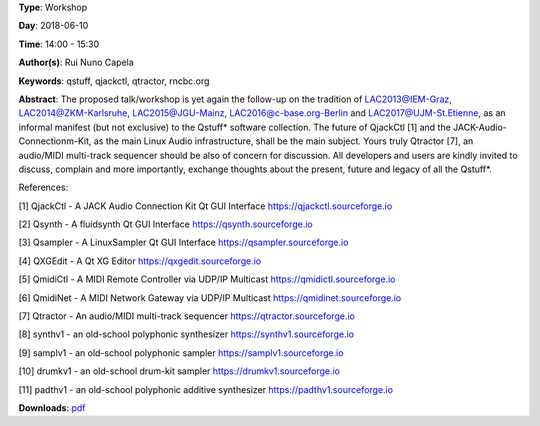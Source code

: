 .. title: QjackCtl Considered Harmful
.. slug: 33
.. date: 
.. tags: qstuff, qjackctl, qtractor, rncbc.org
.. category: Workshop
.. link: 
.. description: 
.. type: text

**Type**: Workshop

**Day**: 2018-06-10

**Time**: 14:00 - 15:30

**Author(s)**: Rui Nuno Capela

**Keywords**: qstuff, qjackctl, qtractor, rncbc.org

**Abstract**: 
The proposed talk/workshop is yet again the follow-up on the tradition of LAC2013@IEM-Graz, LAC2014@ZKM-Karlsruhe, LAC2015@JGU-Mainz, LAC2016@c-base.org-Berlin and LAC2017@UJM-St.Etienne, as an informal manifest (but not exclusive) to the Qstuff* software collection. The future of QjackCtl [1] and the JACK-Audio-Connectionm-Kit, as the main Linux Audio infrastructure, shall be the main subject. Yours truly Qtractor [7], an audio/MIDI multi-track sequencer should be also of concern for discussion. All developers and users are kindly invited to discuss, complain and more importantly, exchange thoughts about the present, future and legacy of all the Qstuff*.

References:

[1] QjackCtl - A JACK Audio Connection Kit Qt GUI Interface
https://qjackctl.sourceforge.io

[2] Qsynth - A fluidsynth Qt GUI Interface
https://qsynth.sourceforge.io

[3] Qsampler - A LinuxSampler Qt GUI Interface
https://qsampler.sourceforge.io

[4] QXGEdit - A Qt XG Editor
https://qxgedit.sourceforge.io

[5] QmidiCtl - A MIDI Remote Controller via UDP/IP Multicast
https://qmidictl.sourceforge.io

[6] QmidiNet - A MIDI Network Gateway via UDP/IP Multicast
https://qmidinet.sourceforge.io

[7] Qtractor - An audio/MIDI multi-track sequencer
https://qtractor.sourceforge.io

[8] synthv1 - an old-school polyphonic synthesizer
https://synthv1.sourceforge.io

[9] samplv1 - an old-school polyphonic sampler
https://samplv1.sourceforge.io

[10] drumkv1 - an old-school drum-kit sampler
https://drumkv1.sourceforge.io

[11] padthv1 - an old-school polyphonic additive synthesizer
https://padthv1.sourceforge.io


**Downloads**: `pdf </files/pdf/33.pdf>`_ 
